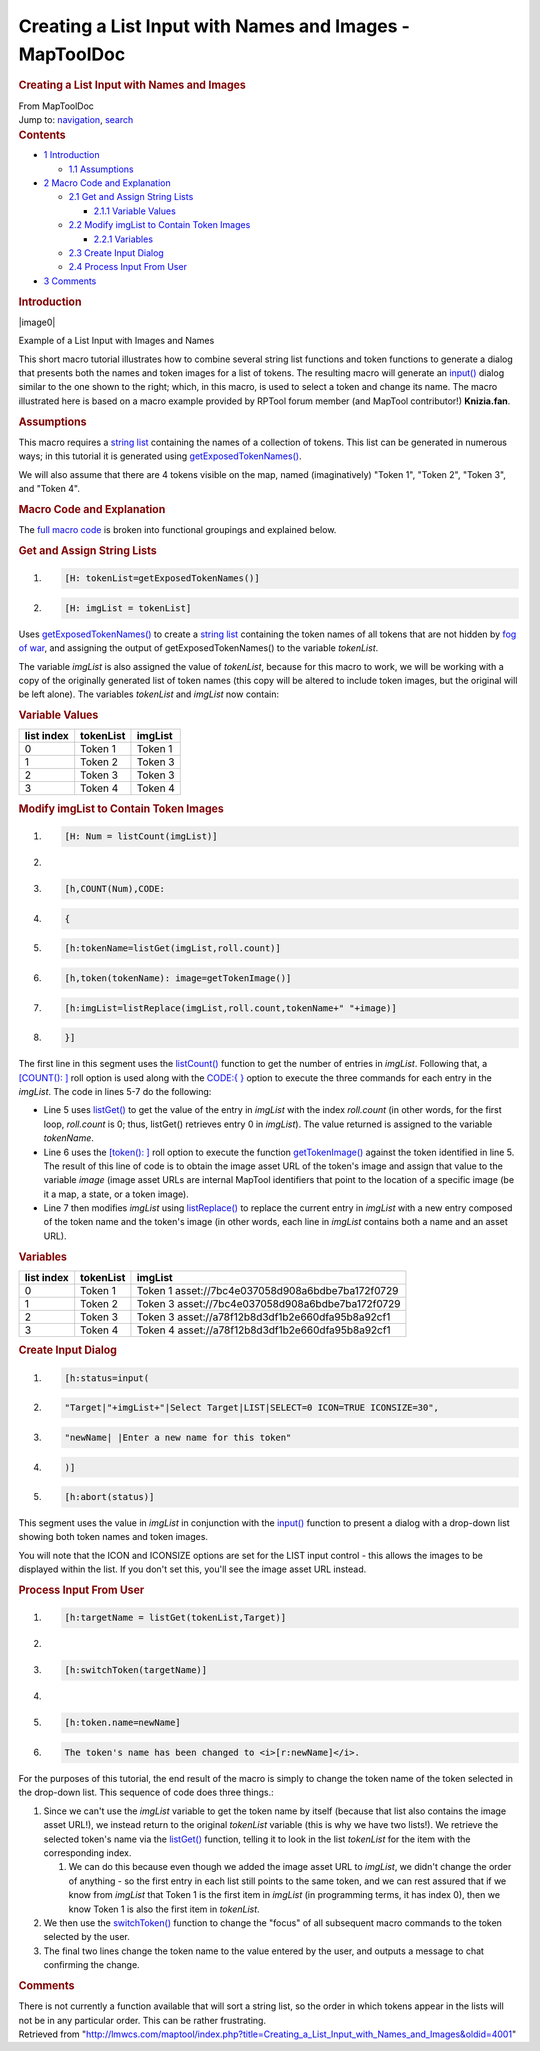 ========================================================
Creating a List Input with Names and Images - MapToolDoc
========================================================

.. contents::
   :depth: 3
..

.. container:: noprint
   :name: mw-page-base

.. container:: noprint
   :name: mw-head-base

.. container:: mw-body
   :name: content

   .. container:: mw-indicators

   .. rubric:: Creating a List Input with Names and Images
      :name: firstHeading
      :class: firstHeading

   .. container:: mw-body-content
      :name: bodyContent

      .. container::
         :name: siteSub

         From MapToolDoc

      .. container::
         :name: contentSub

      .. container:: mw-jump
         :name: jump-to-nav

         Jump to: `navigation <#mw-head>`__, `search <#p-search>`__

      .. container:: mw-content-ltr
         :name: mw-content-text

         .. container:: toc
            :name: toc

            .. container::
               :name: toctitle

               .. rubric:: Contents
                  :name: contents

            -  `1 Introduction <#Introduction>`__

               -  `1.1 Assumptions <#Assumptions>`__

            -  `2 Macro Code and
               Explanation <#Macro_Code_and_Explanation>`__

               -  `2.1 Get and Assign String
                  Lists <#Get_and_Assign_String_Lists>`__

                  -  `2.1.1 Variable Values <#Variable_Values>`__

               -  `2.2 Modify imgList to Contain Token
                  Images <#Modify_imgList_to_Contain_Token_Images>`__

                  -  `2.2.1 Variables <#Variables>`__

               -  `2.3 Create Input Dialog <#Create_Input_Dialog>`__
               -  `2.4 Process Input From
                  User <#Process_Input_From_User>`__

            -  `3 Comments <#Comments>`__

         .. rubric:: Introduction
            :name: introduction

         .. container:: thumb tright

            .. container:: thumbinner

               |image0|

               .. container:: thumbcaption

                  Example of a List Input with Images and Names

         This short macro tutorial illustrates how to combine several
         string list functions and token functions to generate a dialog
         that presents both the names and token images for a list of
         tokens. The resulting macro will generate an
         `input() <Macros:Functions:input>`__ dialog
         similar to the one shown to the right; which, in this macro, is
         used to select a token and change its name. The macro
         illustrated here is based on a macro example provided by RPTool
         forum member (and MapTool contributor!) **Knizia.fan**.

         .. rubric:: Assumptions
            :name: assumptions

         This macro requires a `string
         list <Macros:string_list>`__ containing the names
         of a collection of tokens. This list can be generated in
         numerous ways; in this tutorial it is generated using
         `getExposedTokenNames() <Macros:Functions:getExposedTokenNames>`__.

         We will also assume that there are 4 tokens visible on the map,
         named (imaginatively) "Token 1", "Token 2", "Token 3", and
         "Token 4".

         .. rubric:: Macro Code and Explanation
            :name: macro-code-and-explanation

         The `full macro
         code <Tutorials:Macros:List_with_images_fullcode>`__
         is broken into functional groupings and explained below.

         .. rubric:: Get and Assign String Lists
            :name: get-and-assign-string-lists

         .. container:: mw-geshi mw-code mw-content-ltr

            .. container:: mtmacro source-mtmacro

               #. .. code-block:: none

                     [H: tokenList=getExposedTokenNames()]

               #. .. code-block:: none

                     [H: imgList = tokenList]

         Uses
         `getExposedTokenNames() <Macros:Functions:getExposedTokenNames>`__
         to create a `string list <Macros:string_list>`__
         containing the token names of all tokens that are not hidden by
         `fog of
         war </maptool/index.php?title=Map:fog_of_war&action=edit&redlink=1>`__,
         and assigning the output of getExposedTokenNames() to the
         variable *tokenList*.

         The variable *imgList* is also assigned the value of
         *tokenList*, because for this macro to work, we will be working
         with a copy of the originally generated list of token names
         (this copy will be altered to include token images, but the
         original will be left alone). The variables *tokenList* and
         *imgList* now contain:

         .. rubric:: Variable Values
            :name: variable-values

         ========== ========= =======
         list index tokenList imgList
         ========== ========= =======
         0          Token 1   Token 1
         1          Token 2   Token 3
         2          Token 3   Token 3
         3          Token 4   Token 4
         ========== ========= =======

         .. rubric:: Modify imgList to Contain Token Images
            :name: modify-imglist-to-contain-token-images

         .. container:: mw-geshi mw-code mw-content-ltr

            .. container:: mtmacro source-mtmacro

               #. .. code-block:: none

                     [H: Num = listCount(imgList)]

               #. .. code-block:: none

                      

               #. .. code-block:: none

                     [h,COUNT(Num),CODE:

               #. .. code-block:: none

                     {

               #. .. code:: de2

                     [h:tokenName=listGet(imgList,roll.count)]

               #. .. code-block:: none

                     [h,token(tokenName): image=getTokenImage()]

               #. .. code-block:: none

                     [h:imgList=listReplace(imgList,roll.count,tokenName+" "+image)]

               #. .. code-block:: none

                     }]

         The first line in this segment uses the
         `listCount() <Macros:Functions:listCount>`__
         function to get the number of entries in *imgList*. Following
         that, a `[COUNT():
         ] <Macros:Branching_and_Looping>`__ roll option
         is used along with the `CODE:{
         } <Macros:Branching_and_Looping>`__ option to
         execute the three commands for each entry in the *imgList*. The
         code in lines 5-7 do the following:

         -  Line 5 uses
            `listGet() <Macros:Functions:listGet>`__ to
            get the value of the entry in *imgList* with the index
            *roll.count* (in other words, for the first loop,
            *roll.count* is 0; thus, listGet() retrieves entry 0 in
            *imgList*). The value returned is assigned to the variable
            *tokenName*.
         -  Line 6 uses the `[token():
            ] <Macros:Branching_and_Looping>`__ roll
            option to execute the function
            `getTokenImage() <Macros:Functions:getTokenImage>`__
            against the token identified in line 5. The result of this
            line of code is to obtain the image asset URL of the token's
            image and assign that value to the variable *image* (image
            asset URLs are internal MapTool identifiers that point to
            the location of a specific image (be it a map, a state, or a
            token image).
         -  Line 7 then modifies *imgList* using
            `listReplace() <Macros:Functions:listReplace>`__
            to replace the current entry in *imgList* with a new entry
            composed of the token name and the token's image (in other
            words, each line in *imgList* contains both a name and an
            asset URL).

         .. rubric:: Variables
            :name: variables

         ========== ========= ================================================
         list index tokenList imgList
         ========== ========= ================================================
         0          Token 1   Token 1 asset://7bc4e037058d908a6bdbe7ba172f0729
         1          Token 2   Token 3 asset://7bc4e037058d908a6bdbe7ba172f0729
         2          Token 3   Token 3 asset://a78f12b8d3df1b2e660dfa95b8a92cf1
         3          Token 4   Token 4 asset://a78f12b8d3df1b2e660dfa95b8a92cf1
         ========== ========= ================================================

         .. rubric:: Create Input Dialog
            :name: create-input-dialog

         .. container:: mw-geshi mw-code mw-content-ltr

            .. container:: mtmacro source-mtmacro

               #. .. code-block:: none

                     [h:status=input(

               #. .. code-block:: none

                             "Target|"+imgList+"|Select Target|LIST|SELECT=0 ICON=TRUE ICONSIZE=30",

               #. .. code-block:: none

                           "newName| |Enter a new name for this token"

               #. .. code-block:: none

                     )]

               #. .. code:: de2

                     [h:abort(status)]

         This segment uses the value in *imgList* in conjunction with
         the `input() <Macros:Functions:input>`__ function
         to present a dialog with a drop-down list showing both token
         names and token images.

         You will note that the ICON and ICONSIZE options are set for
         the LIST input control - this allows the images to be displayed
         within the list. If you don't set this, you'll see the image
         asset URL instead.

         .. rubric:: Process Input From User
            :name: process-input-from-user

         .. container:: mw-geshi mw-code mw-content-ltr

            .. container:: mtmacro source-mtmacro

               #. .. code-block:: none

                     [h:targetName = listGet(tokenList,Target)]

               #. .. code-block:: none

                      

               #. .. code-block:: none

                     [h:switchToken(targetName)]

               #. .. code-block:: none

                      

               #. .. code:: de2

                     [h:token.name=newName]

               #. .. code-block:: none

                     The token's name has been changed to <i>[r:newName]</i>.

         For the purposes of this tutorial, the end result of the macro
         is simply to change the token name of the token selected in the
         drop-down list. This sequence of code does three things.:

         #. Since we can't use the *imgList* variable to get the token
            name by itself (because that list also contains the image
            asset URL!), we instead return to the original *tokenList*
            variable (this is why we have two lists!). We retrieve the
            selected token's name via the
            `listGet() <Macros:Functions:listGet>`__
            function, telling it to look in the list *tokenList* for the
            item with the corresponding index.

            #. We can do this because even though we added the image
               asset URL to *imgList*, we didn't change the order of
               anything - so the first entry in each list still points
               to the same token, and we can rest assured that if we
               know from *imgList* that Token 1 is the first item in
               *imgList* (in programming terms, it has index 0), then we
               know Token 1 is also the first item in *tokenList*.

         #. We then use the
            `switchToken() <Macros:Functions:switchToken>`__
            function to change the "focus" of all subsequent macro
            commands to the token selected by the user.
         #. The final two lines change the token name to the value
            entered by the user, and outputs a message to chat
            confirming the change.

         .. rubric:: Comments
            :name: comments

         There is not currently a function available that will sort a
         string list, so the order in which tokens appear in the lists
         will not be in any particular order. This can be rather
         frustrating.

      .. container:: printfooter

         Retrieved from
         "http://lmwcs.com/maptool/index.php?title=Creating_a_List_Input_with_Names_and_Images&oldid=4001"


